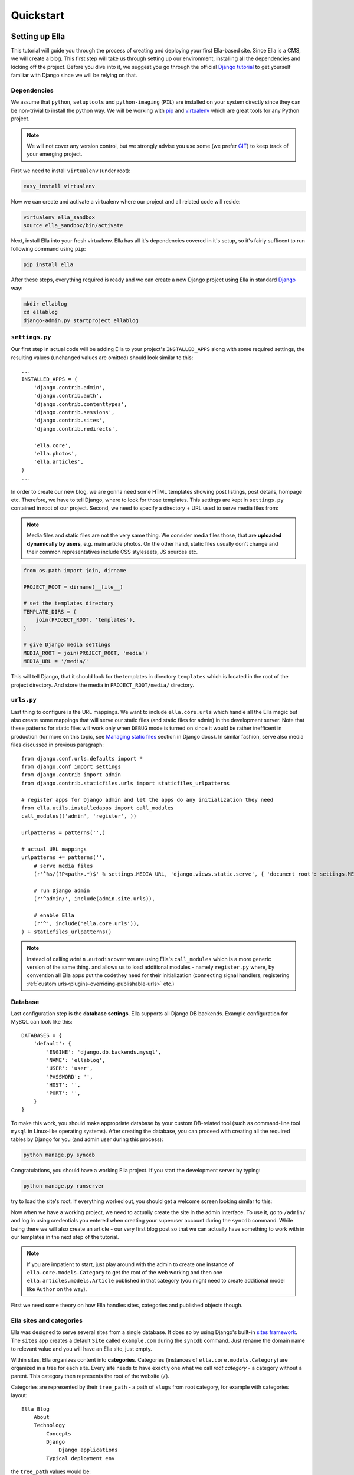 .. _tutorial:

Quickstart
##########

Setting up Ella
***************

This tutorial will guide you through the process of creating and deploying your
first Ella-based site. Since Ella is a CMS, we will create a blog. This first step
will take us through setting up our environment, installing all the dependencies
and kicking off the project. Before you dive into it, we suggest you go
through the official `Django tutorial`_ to get yourself familiar with Django
since we will be relying on that.


Dependencies
============

We assume that ``python``, ``setuptools`` and ``python-imaging`` (``PIL``) are
installed on your system directly since they can be non-trivial to install the
python way. We will be working with `pip`_ and `virtualenv`_ which are great
tools for any Python project.

.. note::
    We will not cover any version control, but we strongly advise you use some
    (we prefer `GIT`_) to keep track of your emerging project.

First we need to install ``virtualenv`` (under root):

.. code-block:: bash

    easy_install virtualenv

Now we can create and activate a virtualenv where our project and all related
code will reside:

.. code-block:: bash

    virtualenv ella_sandbox
    source ella_sandbox/bin/activate

Next, install Ella into your fresh virtualenv. Ella has all it's dependencies
covered in it's setup, so it's fairly sufficent to run following command
using ``pip``:

.. code-block:: bash

    pip install ella
    
After these steps, everything required is ready and we can create a new Django
project using Ella in standard `Django`_ way:

.. code-block:: bash

    mkdir ellablog
    cd ellablog
    django-admin.py startproject ellablog

.. _Django: http://www.djangoproject.com
.. _Django tutorial: http://docs.djangoproject.com/en/dev/intro/tutorial01/
.. _pip: http://pip.openplans.org/
.. _virtualenv: http://pypi.python.org/pypi/virtualenv
.. _GIT: http://git-scm.com/

``settings.py``
===============

Our first step in actual code will be adding Ella to your project's
``INSTALLED_APPS`` along with some required settings, the resulting values
(unchanged values are omitted) should look similar to this::

    ...
    INSTALLED_APPS = (            
        'django.contrib.admin',   
        'django.contrib.auth',    
        'django.contrib.contenttypes',
        'django.contrib.sessions',
        'django.contrib.sites',   
        'django.contrib.redirects',
                                
        'ella.core',
        'ella.photos',
        'ella.articles',
    )
    ...

In order to create our new blog, we are gonna need some HTML templates showing
post listings, post details, hompage etc. Therefore, we have to tell
Django, where to look for those templates. This settings are kept in
``settings.py`` contained in root of our project. Second, we need to specify
a directory + URL used to serve media files from:

.. note:: 
    Media files and static files are not the very same thing.
    We consider media files those, that are **uploaded dynamically by users**,
    e.g. main article photos. On the other hand, static files usually don't
    change and their common representatives include CSS styleseets, JS sources
    etc.

.. code-block:: python

    from os.path import join, dirname
    
    PROJECT_ROOT = dirname(__file__)

    # set the templates directory
    TEMPLATE_DIRS = ( 
        join(PROJECT_ROOT, 'templates'),
    )
    
    # give Django media settings
    MEDIA_ROOT = join(PROJECT_ROOT, 'media')
    MEDIA_URL = '/media/'

This will tell Django, that it should look for the templates in directory
``templates`` which is located in the root of the project directory. And
store the media in ``PROJECT_ROOT/media/`` directory.


``urls.py``
===========

Last thing to configure is the URL mappings. We want to include ``ella.core.urls``
which handle all the Ella magic but also create some mappings that will
serve our static files (and static files for admin) in the development server.
Note that these patterns for static files will work only when ``DEBUG`` mode
is turned on since it would be rather inefficent in production (for more on
this topic, see `Managing static files`_ section in Django docs). In similar
fashion, serve also media files discussed in previous paragraph::
    
    from django.conf.urls.defaults import *
    from django.conf import settings
    from django.contrib import admin 
    from django.contrib.staticfiles.urls import staticfiles_urlpatterns

    # register apps for Django admin and let the apps do any initialization they need
    from ella.utils.installedapps import call_modules
    call_modules(('admin', 'register', ))
    
    urlpatterns = patterns('',)
    
    # actual URL mappings
    urlpatterns += patterns('',
        # serve media files
        (r'^%s/(?P<path>.*)$' % settings.MEDIA_URL, 'django.views.static.serve', { 'document_root': settings.MEDIA_ROOT, 'show_indexes': True }),
        
        # run Django admin
        (r'^admin/', include(admin.site.urls)),
        
        # enable Ella
        (r'^', include('ella.core.urls')),
    ) + staticfiles_urlpatterns()


.. note::
    Instead of calling ``admin.autodiscover`` we are using Ella's
    ``call_modules`` which is a more generic version of the same thing. and
    allows us to load additional modules - namely ``register.py`` where, by
    convention all Ella apps put the codethey need for their initialization
    (connecting signal handlers, registering :ref:`custom
    urls<plugins-overriding-publishable-urls>` etc.)
    
.. _Managing static files: https://docs.djangoproject.com/en/dev/howto/static-files/


Database
========

Last configuration step is the **database settings**. Ella supports all Django
DB backends. Example configuration for MySQL can look like this::

    DATABASES = {
        'default': {
            'ENGINE': 'django.db.backends.mysql',
            'NAME': 'ellablog',
            'USER': 'user',
            'PASSWORD': '',
            'HOST': '',
            'PORT': '',
        }
    }

To make this work, you should make appropriate database by your custom
DB-related tool (such as command-line tool ``mysql`` in Linux-like operating
systems). After creating the database, you can proceed with creating all the
required tables by Django for you (and admin user during this process):

.. code-block:: bash

    python manage.py syncdb

Congratulations, you should have a working Ella project. If you start the
development server by typing:

.. code-block:: bash

    python manage.py runserver

try to load the site's root. If everything worked out, you should get a
welcome screen looking similar to this:

.. image:: img/welcomescreen.png

Now when we have a working project, we need to actually create the site in the
admin interface. To use it, go to ``/admin/`` and log in using credentials
you entered when creating your superuser account during the ``syncdb`` command.
While being there we will also create an article - our very first blog post so
that we can actually have something to work with in our templates in the next
step of the tutorial.

.. note::
    If you are impatient to start, just play around with the admin to create
    one instance of ``ella.core.models.Category`` to get the root of the web
    working and then one ``ella.articles.models.Article`` published in that
    category (you might need to create additional model like ``Author`` on the
    way).

First we need some theory on how Ella handles sites, categories and published
objects though.


Ella sites and categories
=========================

Ella was designed to serve several sites from a single database. It does so by
using Django's built-in `sites framework`_. The ``sites`` app creates a
default ``Site`` called ``example.com`` during the ``syncdb`` command. Just
rename the domain name to relevant value and you will have an Ella site,
just empty.

Within sites, Ella organizes content into **categories**. Categories (instances
of ``ella.core.models.Category``) are organized in a tree for each site. Every
site needs to have exactly one what we call `root category` - a category without
a parent. This category then represents the root of the website (``/``).

Categories are represented by their ``tree_path`` - a path of ``slugs`` from
root category, for example with categories layout::

    Ella Blog
        About
        Technology
            Concepts
            Django
                Django applications
            Typical deployment env

the ``tree_path`` values would be:

======================= ======================================
Category                ``tree_path`` attribute
======================= ======================================
Ella Blog
About                   about
Technology              technology
Concepts                technology/concepts
Django                  technology/django
Django applications     technology/django/django-applications
Typical deployment env  technology/typical-deployment-env
======================= ======================================

``Category``'s URL is it's ``tree_path`` (which is what makes the root category
the root of the site) and every post in Ella belongs to one or more categories,
nothing shall exist outside of the category tree.

.. _sites framework: http://docs.djangoproject.com/en/dev/ref/contrib/sites/


``Publishable`` object
======================

The main objective of Ella is **publishing content**. Ella together with it's
:ref:`plugins <plugins>` provides several types of content (``Article``,
``Gallery``, ``Quiz``, ...) and can be easily extended to add more (just define
the model) or used with existing models.

For ease of manipulation and efficiency, all content models inherit from
``ella.core.models.Publishable``. This base class has all the fields needed to
display a listing of the content object (``title``, ``description``, ``slug``,
``photo``), basic metadata (``category``, ``authors``, ``source``).  When using
Ella API you will always receive an instance of the actual class (``Article``)
and not the base class (``Publishable``). If you have access to only a
``Publishable`` instance the ``target`` property will return instance of the
correct class (it holds a reference to it's ``ContentType``).

Information about publication are also kept on the ``Publishable`` model
(attributes ``published``, ``publish_from``, ``publish_to`` and ``static``).
All these information together are used to **create an URL for the object**
which will point to it's detail (e.g. article content). There are **two types**
of publication with slightly different use cases:

* **time-based** has URL containing the date of publishing and should be
  used for objects that have some relevance to date (most of the content
  presumably since Ella was designed to power magazines and news sites). The
  URL of an object published in time-based way will look like::
  
      /category/tree/path/[YEAR]/[MONTH]/[DAY]/[CONTENT_TYPE_NAME]/slug/
      
  so for example::
  
      /about/2007/08/11/ella-first-in-production/
      
* **static** has no date in it's URL and should be used for objects with
  universal validity. URL of statically published objects contains a primary
  key reference to avoid namespace clashes::

        /category/tree/path/[PK]-slug/
        
  for example::
    
        /about/1-ella-first-in-production/

Just setting up publish information for a ``Publishable`` object makes it
visible (starting from ``publish_from``) but doesn't make it appear in any
listing in any ``Category``. For that you need to specify in **which categories
you want it listed**.
    

``Listing`` object
==================

``ella.core.models.Listing`` instances carry the information in which ``Category``
and when should be a publishable object listed - it enables users to list the
object in as many categories as they wish at arbitrary times (but not sooner
that the ``Publishable.publish_from``).

By default, listings in the root category only contain ``Listings`` specifically
targeted there whereas listings for any subcategory also contains all the
listings of it's subcategories. This is a model we found most useful when
working with large sites where the site's homepage needs to be controlled
closely by editors and the interim categories only serve as aggregators of all
the content published in them either directly or via a subcategory.


Creating a site
===============

Now you should have enough information to be able to start exploring the
admin (found on ``/admin/``) and create your own site and it's first post.
You will know that you were succesfull if you manage to create and publish an
article whose URL gives you a ``TemplateDoesNotExist`` exception upon
accessing - that means we are ready to **create some templates**.

.. _tutorial-basic-templates:

Basic templates
***************

Now that we have some sample data to work with we can finally start creating
the templates we need to get the site running.

.. note::
    For more information on what templates Ella uses and what context is passed
    in, have a look at :ref:`reference-templates`.


``page/category.html``
======================

.. highlightlang:: html+django

First we will create a template rendering a category: ``page/category.html``.
This is a default template that will be used for all categories if their
specific template (one with their ``path``) isn't found. The two most important
variables in the context we want to use is ``{{ category }}`` containing the
``Category`` model itself and ``{{ listings }}`` containing a list of
``Listing`` objects for that category ordered by ``publish_from`` and/or
priority.

The basic template will look like::

    <h1>Welcome to category {{ category.title }}</h1>
    <p>{{ category.description }}</p>

    {% for listing in listings %}
        <p>
            <a href="{{ listing.get_absolute_url }}">{{ listing.publishable.title }}</a>
            {{ listing.publishable.description|safe }}
        </p>
    {% endfor %}

That will render the category title, description and a list of objects published
in that category. Upon accessing ``/`` you should then see the name of the
category and the article you created in administration.


``page/listing.html``
=====================

This template represents the archive, it gets the same context as
``page/category.html`` and the same code can be used. We will use the same code::

    {% extends "page/category.html" %}


``page/object.html``
====================

As with ``page/category.html``, ``page/object.html`` is a fallback template that
will be used for rendering any object if more suitable template isn't found.
In real life we will probably have different templates for different content
types, but to verify the concept and get us started a simple template should
be enough::

    <h1>{{ object.title }}</h1>
    <p>Published on {{ placement.publish_from|date }} in category: <a href="{{ category.get_absolute_url }}">{{ category }}</a></p>
    {% render object.description %}

This template will have access to the actual ``Publishable`` subclass instance
(``Article`` in our case), as opposed to ``page/category.html`` and
``page/listing.html`` which only gets instance of ``Publishable`` by default.

Note the use of ``{% render %}`` templatetag that is used to render **rich-text
fields** (which object.description is) thorought Ella.

Now that we have a set of rudimentary templates, we can try
**doing something useful** with them.

Enhancing templates
*******************

Since Ella is a regular Django application, even it's templates are just plain
Django templates. Therefore we just refer you to `other sources`_ and
:ref:`common-gotchas` section to learn more
about the templating language and it's best practices, we will try to focus 
just on Ella-specific parts.

.. _other sources: http://docs.djangoproject.com/en/dev/#the-template-layer

.. _tutorial-boxes:

Boxes
=====

First change we will make is abstract the rendering of the object listing on
category homepage and archive. To do this, Ella provides a ``Box`` for
individual objects. It's primary use is as a
:func:`templatetag <ella.core.templatetags.core.do_box>`.  Boxes can be rendered
for objects accessible through a variable or through a database lookup::

    {% box <box_name> for <object> %}{% endbox %}
        or
    {% box <box_name> for <app.model> with <field> <value> %}{% endbox %}

What ``{% box %}`` does is a little more then fancy include - it retrieves the
object, find the appropriate template and renders that with object-specific
context. The context can be quite different for an Article or Photo gallery.
Boxes are usually used throughout an Ella site to provide maximum flexibility
in rendering objects and also for embedding objects into rich text fields stored
in the database (in text of an article for example). Some applications (
:ref:`features-positions` for example) also use boxes to represent objects.

To create our first box, we just need to create a template called
``box/listing.html`` containing::

    <p>
        <a href="{{ object.get_absolute_url }}">{{ object.title }}</a>
        {% render object.description %}
    </p>

And change ``page/category.html`` to use the box instead of manually specifying
the output::

    <h1>Welcome to category {{ category.title }}</h1>
    <p>{{ category.description }}</p>
    
    {% for listing in listings %}
        {% box listing for listing %}{% endbox %}
    {% endfor %}

If you still struggle, why the bloody ``Box`` is used instead of standard
``{% include SOMETHING %}``, keep in mind following advantages:

    * They know **which template to use** with proper **fallback engine**.
    * The provide **class-specific** context so that an Article can have
       different context than Photo.


Template fallback mechanisms
============================

In :ref:`last step <tutorial-basic-templates>` we created a few templates that
should suffice for an entire site based on Ella. In real life you probably
wouldn't want every category and every object to share the same template. Ella
provides a simple mechanism to target your templates more directly.

Let's say that we want to create a specific template for rendering articles,
just create a template called ``page/content_type/articles.article/object.html``
and you are done - next time you visit some article's URL, this template will
get rendered instead of your ``page/object.html``. This template would be a
good place to render the text of an article for example::
    
    {% extends "page/object.html" %}
    {% block content %}
        {% render object.content %}
    {% endblock %}

Now if you just define the appropriate block in your ``page/object.html``::

    <h1>{{ object.title }}</h1>
    <p>Published on {{ object.publish_from|date }} in category: <a href="{{ category.get_absolute_url }}">{{ category }}</a></p>
    {% render object.description %}
    
    {% block content %}{% endblock %}

You should be able to see your article's text on the web.

Another way you can override your templates is based on ``Category``. For
example if you want to create a custom template for your root category (and
your root category's slug is ``ella-blog``), just create one called
``page/category/ella-blog/category.html``::

    <h1>Welcome to site {{ category.site }}</h1>
    <p>{{ category.description }}</p>  
                                    
    {% for listing in listings %}
        {% box listing for listing %}{% endbox %}
    {% endfor %}

You will be greeted into the site and not your root category next time you visit
the root of your blog. Just create any subcategory to check it will remain
unaffected.

You can use the same simple mechanism (creating new templates) to change the look
of your boxes for individual objects as well.

.. note::
    For more detailed explanation of all the possible template names, have a
    look at :ref:`reference-views`, :ref:`reference-templates`
    and :ref:`reference-templatetags` documentation.



